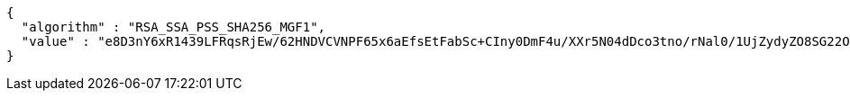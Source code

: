 [source,options="nowrap"]
----
{
  "algorithm" : "RSA_SSA_PSS_SHA256_MGF1",
  "value" : "e8D3nY6xR1439LFRqsRjEw/62HNDVCVNPF65x6aEfsEtFabSc+CIny0DmF4u/XXr5N04dDco3tno/rNal0/1UjZydyZO8SG22OKYshRqKhaKW/DPjsurTKBDDbUG5JDtZdYbjMVn1ASVduCUOYS8is3WPenTJt2s9xsNGGWtnxFDKgGBcBa/KAXhrf5epKG12NbmSrb8actrwja4Lg3i5IK0bdqquGKHIAXz2PvlA8bmCvH5ow3Ks4EQdYakKOi8BorlqOcyHduWhAvlpUpCmXGvSlepbgqfL2+IQHhv50CMqfqkODDqkXhIIKODhUkVY59m7NQwmSbl1wmVkNbNHw=="
}
----